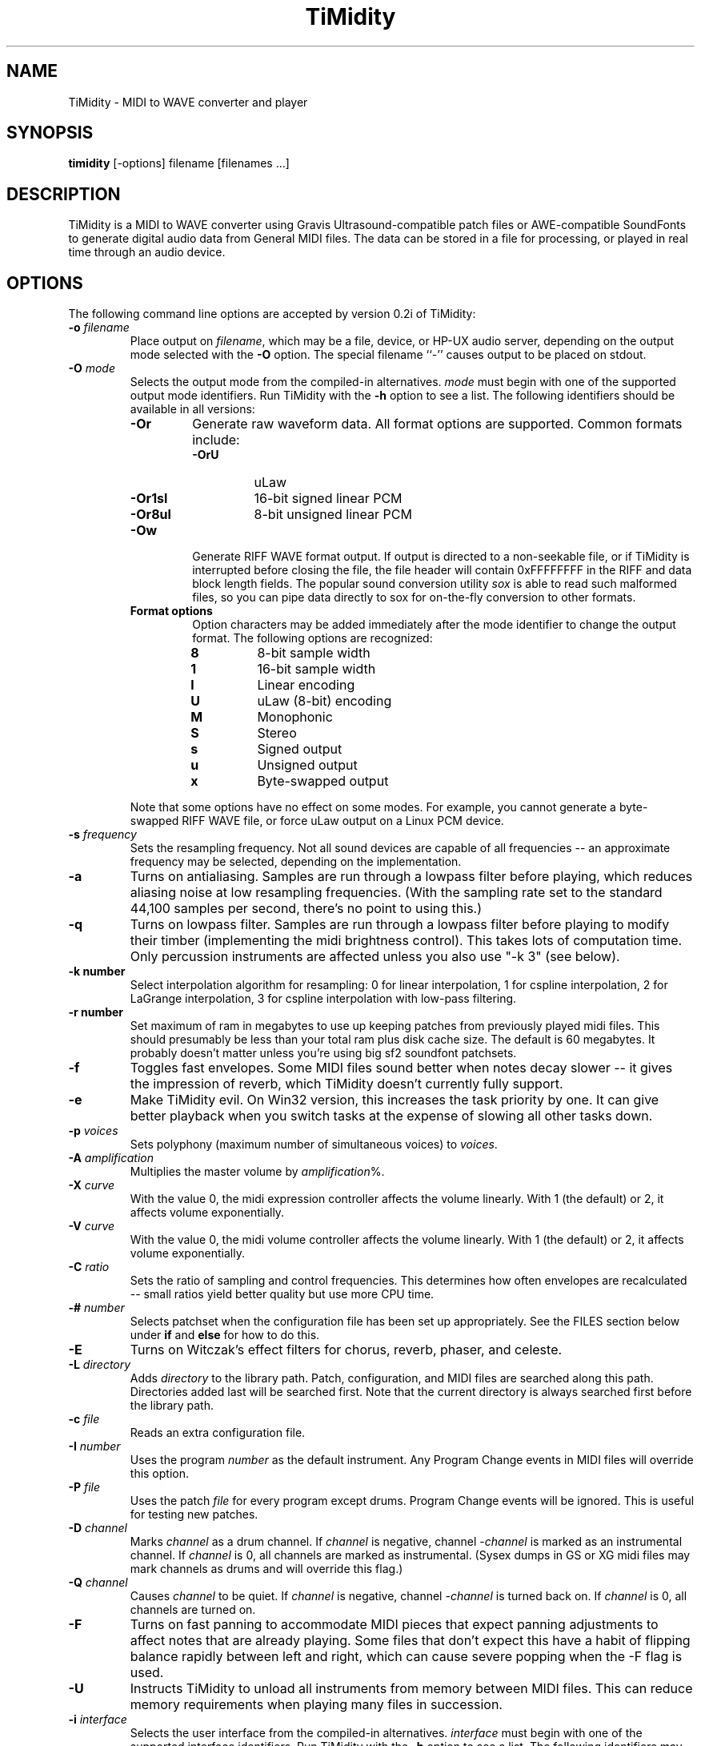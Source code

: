 .TH TiMidity 1 "8 Sep 1995" \" -*-nroff-*-
.SH NAME
TiMidity \- MIDI to WAVE converter and player
.P
.SH SYNOPSIS
.B timidity
[\-options] filename [filenames ...]
.P
.SH DESCRIPTION
TiMidity is a MIDI to WAVE converter using Gravis
Ultrasound\-compatible patch files or AWE\-compatible SoundFonts
to generate digital audio data from
General MIDI files.  The data can be stored in a file for processing,
or played in real time through an audio device.
.P
.SH OPTIONS
The following command line options are accepted by version 0.2i of
TiMidity:
.TP
.BI \-o " filename"
Place output on \fIfilename\fP, which may be a file, device, or HP-UX
audio server, depending on the output mode selected with the \fB\-O\fP
option. The special filename ``\-'' causes output to be placed on
stdout.
.TP
.BI \-O " mode"
Selects the output mode from the compiled-in alternatives.  \fImode\fP
must begin with one of the supported output mode identifiers.  Run
TiMidity with the \fB\-h\fP option to see a list.  The following
identifiers should be available in all versions:
.RS
.TP
.B \-Or
Generate raw waveform data.  All format options are supported.  Common
formats include:
.RS
.TP
.B \-OrU
uLaw
.TP
.B \-Or1sl
16-bit signed linear PCM
.TP
.B \-Or8ul
8-bit unsigned linear PCM
.RE
.TP
.B \-Ow
Generate RIFF WAVE format output.  If output is directed to a
non-seekable file, or if TiMidity is interrupted before closing the
file, the file header will contain 0xFFFFFFFF in the RIFF and data
block length fields.  The popular sound conversion utility \fIsox\fP
is able to read such malformed files, so you can pipe data directly to
sox for on\-the\-fly conversion to other formats.
.TP
.B "Format options"
Option characters may be added immediately after the mode identifier
to change the output format.  The following options are recognized:
.RS
.LP
.TP
.B 8
8-bit sample width
.TP
.B 1
16-bit sample width
.TP
.B l
Linear encoding
.TP
.B U
uLaw (8-bit) encoding
.TP
.B M
Monophonic
.TP
.B S
Stereo
.TP
.B s
Signed output
.TP
.B u
Unsigned output
.TP
.B x
Byte-swapped output
.RE
.LP
Note that some options have no effect on some modes.  For example, you
cannot generate a byte-swapped RIFF WAVE file, or force uLaw output on
a Linux PCM device.
.RE
.LP
.TP
.BI \-s " frequency"
Sets the resampling frequency.  Not all sound devices are capable of
all frequencies -- an approximate frequency may be selected, depending
on the implementation.
.TP
.B \-a
Turns on antialiasing. Samples are run through a lowpass filter before
playing, which reduces aliasing noise at low resampling frequencies.
(With the sampling rate set to the standard 44,100 samples per second,
there's no point to using this.)
.TP
.B \-q
Turns on lowpass filter. Samples are run through a lowpass filter before
playing to modify their timber (implementing the midi brightness
control).  This takes lots of computation time.
Only percussion instruments are affected unless you also use "-k 3"
(see below).
.TP
.B \-k " number"
Select interpolation algorithm for resampling: 0 for linear interpolation,
1 for cspline interpolation, 2 for LaGrange interpolation, 3 for
cspline interpolation with low-pass filtering.
.TP
.B \-r " number"
Set maximum of ram in megabytes to use up keeping patches from previously
played midi files.  This should presumably be less than your total ram
plus disk cache size.  The default is 60 megabytes.  It probably doesn't
matter unless you're using big sf2 soundfont patchsets.
.TP
.B \-f
Toggles fast envelopes. Some MIDI files sound better when notes decay
slower -- it gives the impression of reverb, which TiMidity doesn't
currently fully support.
.TP
.B \-e
Make TiMidity evil.  On Win32 version, this increases the task
priority by one. It can give better playback when you switch tasks at
the expense of slowing all other tasks down.
.TP
.BI \-p " voices"
Sets polyphony (maximum number of simultaneous voices) to
\fIvoices\fP.
.TP
.BI \-A " amplification"
Multiplies the master volume by \fIamplification\fP%.
.TP
.BI \-X " curve"
With the value 0, the midi expression controller affects the volume
linearly.  With 1 (the default) or 2, it affects volume exponentially.
.TP
.BI \-V " curve"
With the value 0, the midi volume controller affects the volume
linearly.  With 1 (the default) or 2, it affects volume exponentially.
.TP
.BI \-C " ratio"
Sets the ratio of sampling and control frequencies.  This determines how
often envelopes are recalculated -- small ratios yield better quality
but use more CPU time.
.TP
.BI \-# " number"
Selects patchset when the configuration file has been set up
appropriately.  See the FILES section below under \fBif\fP and
\fBelse\fP for how to do this.
.TP
.B \-E
Turns on Witczak's effect filters for chorus, reverb, phaser,
and celeste.
.TP
.BI \-L " directory"
Adds \fIdirectory\fP to the library path.  Patch, configuration, and
MIDI files are searched along this path.  Directories added last will
be searched first.  Note that the current directory is always searched
first before the library path.
.TP
.BI \-c " file"
Reads an extra configuration file.
.TP
.BI \-I " number"
Uses the program \fInumber\fP as the default instrument.  Any Program
Change events in MIDI files will override this option.
.TP
.BI \-P " file"
Uses the patch \fIfile\fP for every program except drums.  Program
Change events will be ignored.  This is useful for testing new
patches.
.TP
.BI \-D " channel"
Marks \fIchannel\fP as a drum channel.  
If \fIchannel\fP is negative, channel \-\fIchannel\fP is marked as an
instrumental channel.
If \fIchannel\fP is 0, all channels are marked as instrumental.
(Sysex dumps in GS or XG midi files may mark channels as drums
and will override this flag.)
.TP 
.BI \-Q " channel"
Causes \fIchannel\fP to be quiet. 
If \fIchannel\fP is negative, channel \-\fIchannel\fP is turned back on. 
If \fIchannel\fP is 0, all channels are turned on.
.TP 
.B \-F
Turns on fast panning to accommodate MIDI pieces that expect panning
adjustments to affect notes that are already playing.  Some files that
don't expect this have a habit of flipping balance rapidly between
left and right, which can cause severe popping when the -F flag is
used.
.TP
.BI \-U
Instructs TiMidity to unload all instruments from memory between
MIDI files.  This can reduce memory requirements when playing many
files in succession.
.TP
.BI \-i " interface"
Selects the user interface from the compiled-in alternatives.
\fIinterface\fP must begin with one of the supported interface
identifiers.  Run TiMidity with the \fB\-h\fP option to see a list.
The following identifiers may be available:
.RS
.TP
.B \-id
The dumb interface -- plays files in sequence, prints messages
according to verbosity level.  The trace mode shows the current and
total playing time.
.TP
.B \-im
The motif interface -- X Window interactive interface.
.TP
.B \-ik
The Tcl/Tk interface -- X Window interactive interface.
.TP
.B \-in
The ncurses full\-screen interface with interactive controls.
.TP
.B \-is
The S-Lang full\-screen interface with interactive controls.
.TP
.B \-iq
The KMidi KDE interface with interactive controls.
.TP
.B \-ia
The XAW X Window interface with interactive controls.
.TP
.B "Interface options"
Option characters may be added immediately after the interface
identifier.  The following options are recognized:
.RS
.TP
.B v
Increases verbosity.  This option is cumulative.
.TP
.B q
Decreases verbosity.  This option is cumulative.
.TP
.B t
Toggles trace mode.  In trace mode, TiMidity attempts to display its
current state in real time.  For the Linux sound driver, this is
accomplished through the use of short DMA buffer fragments, which can
be tuned via the \fB\-B\fP option.
.RE
.RE
.LP
.TP
.TP
.BI \-B " fragments"
For the Linux sound driver, selects the number of buffer fragments in
interactive mode.  Increasing the number of fragments may reduce
choppiness when many processes are running.  It will make TiMidity seem
to respond sluggishly to fast forward, rewind, and volume controls,
and it will throw the status display off sync.  Specify a
\fIfragments\fP of 0 to use the maximum number of fragments available.
.P
.SH FILES
TiMidity looks for the configuration file \fItimidity.cfg\fP at
startup, before processing any options.  If it can't be accessed, and
the library path is changed with a \fB\-L\fP option on the command
line, then the default file will be sought again along the new library
path after processing all options, unless another configuration file was
specified with the \fB\-c\fP option. 
.P
Configuration files define the mapping of MIDI programs to instrument
files.  Multiple files may be specified, and statements in later ones
will override earlier ones.  The following statements can be used in a
configuration file:
.TP
.BI \-p " voices"
Sets polyphony (maximum number of simultaneous voices) to
\fIvoices\fP.
.TP
.BI \-A " amplification"
Multiplies the master volume by \fIamplification\fP%.
.TP
.BI \-X " curve"
With the value 0, the midi expression controller affects the volume
linearly.  With 1 (the default) or 2, it affects volume exponentially.
.TP
.BI \-V " curve"
With the value 0, the midi volume controller affects the volume
linearly.  With 1 (the default) or 2, it affects volume exponentially.
.TP
.BI \-C " ratio"
Sets the ratio of sampling and control frequencies.  This determines how
often envelopes are recalculated -- small ratios yield better quality
but use more CPU time.
.TP
.BI \-s " frequency"
Sets the resampling frequency.  Not all sound devices are capable of
all frequencies -- an approximate frequency may be selected, depending
on the implementation.
.TP
.B \-k " number"
Select interpolation algorithm for resampling: 0 for linear interpolation,
1 for cspline interpolation, 2 for LaGrange interpolation, 3 for
cspline interpolation with low-pass filtering.
.TP
.B \-r " number"
Set maximum of ram in megabytes to use up keeping patches from previously
played midi files.  This should presumably be less than your total ram
plus disk cache size.  The default is 60 megabytes.  It probably doesn't
matter unless you're using big sf2 soundfont patchsets.
.TP
.BI dir " directory"
Adds \fIdirectory\fP to the search path in the same manner as the
\fB\-L\fP command line option.
.TP
.BI source " file"
Reads another configuration file, then continues processing the
current one.
.TP
.BI fff " file"
Reads the parameters in a Gravis/Forte\-compatible InterWave file.
The file name is assumed to end in ".fff", which need not be
given.  An accompanying ".dat" file containing waveform data must
be in the same directory as the ".fff" file.  Preceding patch
mappings must list all patches that are to be loaded from the
files, and the preceding \fBbank\fP/\fBdrumset\fP keywords must
be followed by \fBfff\fP.
.TP
.BI sbk " file [option]"
Reads the parameters and waveforms in an AWE\-compatible SoundFont
file.  Both ".sbk" and ".sf2" SoundFonts can be used.  Preceding patch
mappings must list all patches that are to be loaded from the
file, and the preceding \fBbank\fP/\fBdrumset\fP keywords must
be followed by \fBsbk\fP.
The options allowed are:
.RS
.TP
\fIbanknumber\fP
The bank number given in the first preceding
"bank"/"drumset" statement is to be used in place of
the bank \fIbanknumber\fP given in the SoundFont itself.
.RE
.TP
.BI bank " number [option]"
Selects the tone bank to modify.  Patch mappings that follow will
affect this tone bank.
The options allowed are \fBfff\fP and \fBsbk\fP, which were described above.
.TP
.BI drumset " number [option]"
Selects the drum set to modify.  Patch mappings that follow will affect
this drum set.
The options allowed are \fBfff\fP and \fBsbk\fP, which were described above.
.TP
.BI sfx
Selects the XG non-rhythm SFX bank to modify.
Patch mappings that follow will affect this tone bank.
.TP
.BI drumsfx1
.TP
.BI drumsfx2
Select the XG rhythm SFX banks to modify.
Patch mappings that follow will affect these tone banks.
.TP
.I "number file [options]"
Specifies that the the MIDI program \fInumber\fP in the current tone
bank or drum set should be played using the patch \fIfile\fP.
\fIoptions\fP may be any of the following:
.RS
.TP
\fBamp=\fP\fIamplification\fP
Amplifies the instrument's volume by \fIamplification\fP percent.
If no value is specified, one will be automatically determined whenever
the instrument is loaded.
.TP
\fBnote=\fP\fInote\fP
Specifies a fixed MIDI note to use when playing the instrument.
If \fInote\fP is 0, the instrument will be played at whatever note
the Note On event triggering it has. For percussion instruments, if no
value is specified in the configuration file, the default in the patch
file will be used.
.TP
\fBtuning=\fP\fIcents\fP
Changes the pitch of the instrument. \fIcents\fP is a signed quantity in
units of 1/100th of a semitone, so, e.g., specify "+1200" to go up
an octave.  The number must begin with a "+" or a "-".
.TP
\fBpan=\fP\fIpanning\fP
Sets the instrument's default panning. 
\fIpanning\fP may be \fBleft\fP, \fBright\fP, \fBcenter\fP, or an
integer between -100 and 100, designating full left and full right
respectively. 
If no value is specified, the default in the patch file will be used. 
Note that panning controls in MIDI files will override this value.
.TP
\fBkeep=\fP{\fBloop\fP|\fBenv\fP}
Strangely shaped envelopes are removed
automatically from melodic instruments in GUS patches. \fBkeep\fP can be used
to prevent stripping envelope or loop data.  (Stripping envelopes was
originally the default for TiMidity, but in this version it's not.  So
these options are no longer useful -- they are kept for compatibility.
G.L.)
.TP
\fBstrip=\fP{\fBloop\fP|\fBenv\fP|\fBtail\fP}
Force removal of loop or envelope information from all patches in the
instrument, or strip the tail, i.e. all data after the loop. Some
third-party instruments have garbage after the loop, as evidenced by a
clicking noise whenever the instrument is played, so adding the
\fBstrip=tail\fP option will markedly improve sound quality.
.RE
.LP
.P
\fBNOTE:\fP Whenever any filename ends in one of the compiled\-in
compression identifiers, such as \fI.gz\fP, or \fI.sht\fP, TiMidity
will pipe the file through the appropriate decompressor.  MIDI files
often compress very well, so the ability to handle compressed files
can be useful.
.P
The special filename ``\-'' can be used on the command line to
indicate that a MIDI file should be read from stdin.
.P
.SH COPYRIGHT
Copyright (C) 1995 Tuukka Toivonen.
.br
See AUTHORS below for additional copyrights.
.P
TiMidity is free software; you can redistribute it
and/or modify it under the terms of the \fIGNU General Public
License\fP as published by the Free Software Foundation; either
version 2 of the License, or (at your option) any later version.
.P
TiMidity is distributed in the hope that it will be useful,
but WITHOUT ANY WARRANTY; without even the implied warranty of
MERCHANTABILITY or FITNESS FOR A PARTICULAR PURPOSE.  See the
\fIGNU General Public License\fP for more details.
.SH AVAILABILITY
The latest release of the original version is available on the TiMidity Home Page,
URL \fIhttp://www.clinet.fi/~toivonen/timidity/\fP.  (But the
original version is no longer being maintained -- see
URL \fIhttp://http://www.cgs.fi/~tt/discontinued.html\fP.)
The present modified version is part of the KDE distribution,
URL \fIftp://ftp.kde.org/\fP in the directory kdemultimedia/kmidi.
.SH BUGS
8-bit and low-rate output sounds worse than it should.
.P
Eats more CPU time than a small CPU-time-eating animal.
.SH AUTHORS
Tuukka Toivonen <toivonen@clinet.fi>
.br
HP\-UX audio code, X-Motif interface, icons and antialiasing filter by
Vincent Pagel <pagel@loria.fr>
.br
Tcl/Tk interface and AWE SoundFont support by Takashi
Iwai <iwai@dragon.mm.t.u-tokyo.ac.jp>
.br
Windows 95/NT audio code by Davide Moretti <dmoretti@iper.net>
.br
DEC audio code by Chi Ming HUNG <cmhung@insti.physics.sunysb.edu>
.br
S\-Lang user interface by Riccardo Facchetti <riccardo@cdc8g5.cdc.polimi.it>
.br
IW patchset support, karaoke, AWE/XG enhancements, much reworking of the code
by Greg Lee <lee@hawaii.edu>
.br
KDE user interface "KMidi"
Copyright (C) 1997 Bernd Johannes Wuebben <wuebben@math.cornell.edu>
.br
Effects filter by Nicolas Witczak <witczak@geocities.fr>, see
URL \fIhttp://www.geocities.com/SiliconValley/Lab/6307/\fP).
.br
Portamento, mod wheel, and other enhancements from TiMidity++
Copyright (C) 1999 Masanao Izumo <mo@goice.co.jp>.  See
URL \fIhttp://www.goice.co.jp/member/mo/hack-progs/timidity.html\fP.
.br
alsa driver Copyright (C) 1999 Masanao Izumo <mo@goice.co.jp>
.br
bsd20 driver Written by Yamate Keiichiro <keiich-y@is.aist-nara.ac.jp>
.br
esd driver by Avatar <avatar@deva.net>
.br
hpux_d driver Copyright 1997 Lawrence T. Hoff
.br
nas driver Copyright (C) 1999 Michael Haardt <michael@moria.de>
.br
XAW Interface from Tomokazu Harada <harada@prince.pe.u-tokyo.ac.jp>
and Yoshishige Arai <ryo2@on.rim.or.jp>
.br
The autoconf script is (C)Copyright 1998 by Hiroshi Takekawa <t80679@hongo.ecc.u-tokyo.ac.jp>,
modified for automake by Isaku Yamahata <yamahata@kusm.kyoto-u.ac.jp>,
modified for automake by Masanao Izumo <mo@goice.co.jp> (1998.11).
.br
The m4 autoconf definitions: Configure paths for ESD
by Manish Singh 98-9-30, stolen back from Frank Belew,
stolen from Manish Singh, Shamelessly stolen from Owen Taylor.
.br
Configure Paths for Alsa by
Christopher Lansdown (lansdoct@cs.alfred.edu), 29/10/1998,
modified for TiMidity++ by Isaku Yamahata(yamahata@kusm.kyoto-u.ac.jp),
16/12/1998.
